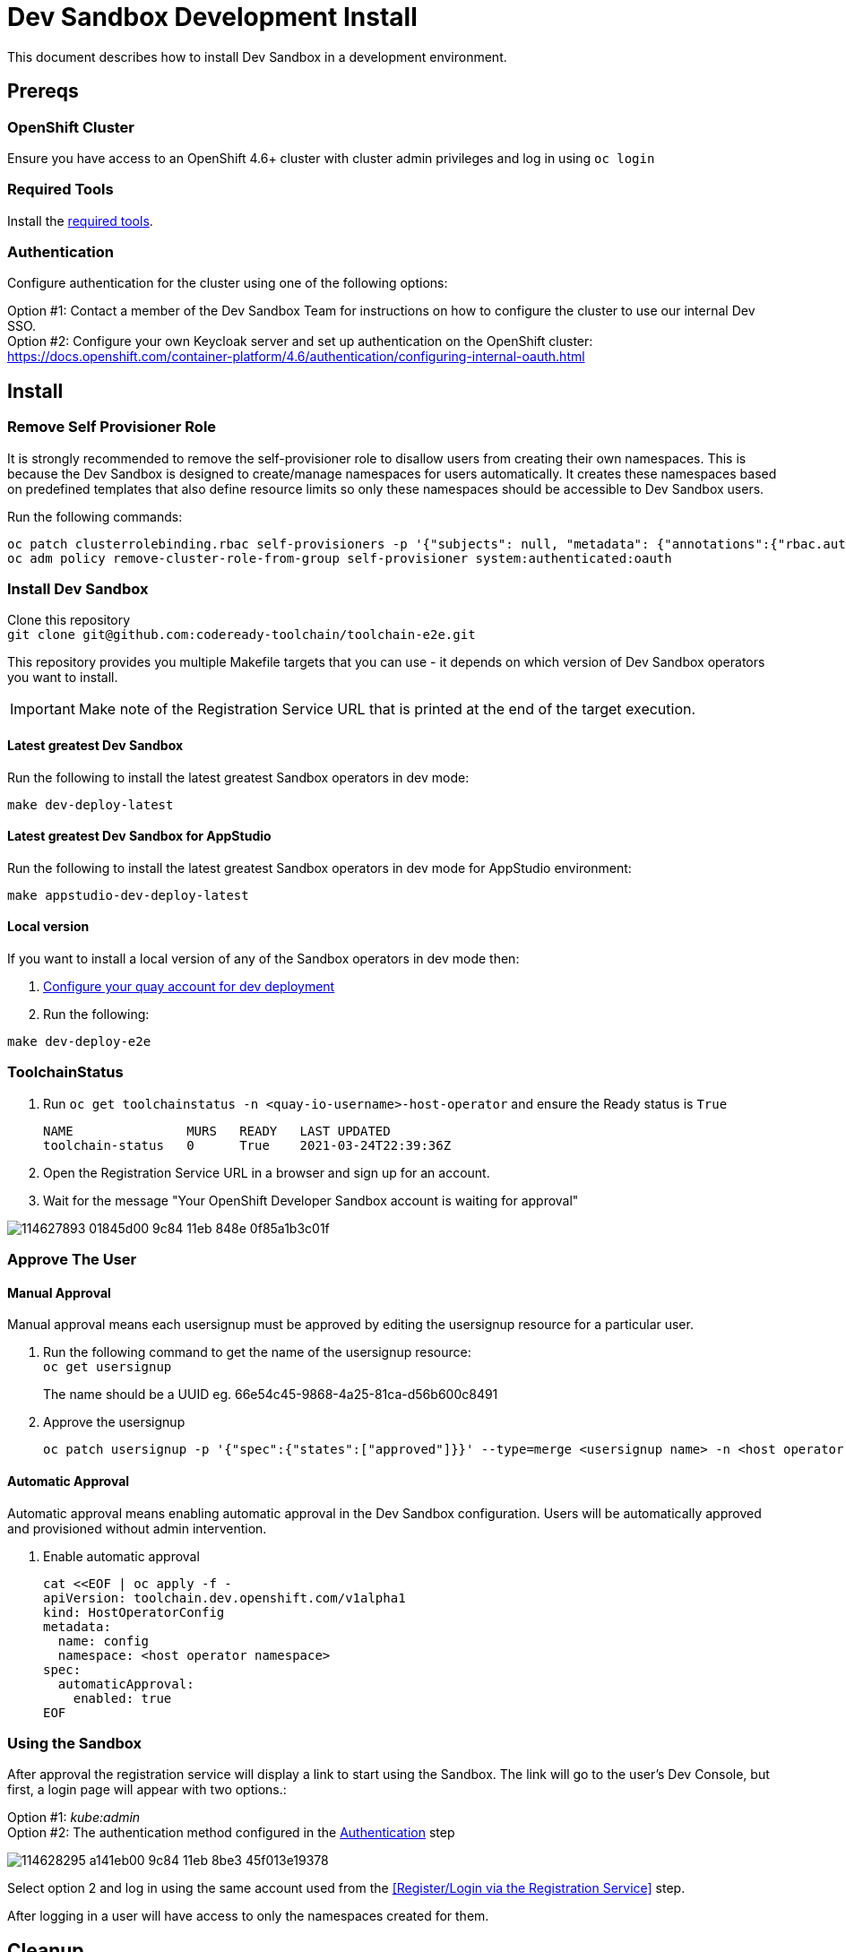 = Dev Sandbox Development Install

This document describes how to install Dev Sandbox in a development environment.

== Prereqs

=== OpenShift Cluster
Ensure you have access to an OpenShift 4.6+ cluster with cluster admin privileges and log in using `oc login`

=== Required Tools
Install the link:required_tools.adoc[required tools].

=== Authentication
Configure authentication for the cluster using one of the following options:

Option #1: Contact a member of the Dev Sandbox Team for instructions on how to configure the cluster to use our internal Dev SSO. +
Option #2: Configure your own Keycloak server and set up authentication on the OpenShift cluster: https://docs.openshift.com/container-platform/4.6/authentication/configuring-internal-oauth.html

== Install

=== Remove Self Provisioner Role

It is strongly recommended to remove the self-provisioner role to disallow users from creating their own namespaces. This is because the Dev Sandbox is designed to create/manage namespaces for users automatically. It creates these namespaces based on predefined templates that also define resource limits so only these namespaces should be accessible to Dev Sandbox users.

Run the following commands:
```
oc patch clusterrolebinding.rbac self-provisioners -p '{"subjects": null, "metadata": {"annotations":{"rbac.authorization.kubernetes.io/autoupdate": "false"}}}'
oc adm policy remove-cluster-role-from-group self-provisioner system:authenticated:oauth
```

=== Install Dev Sandbox
Clone this repository +
`+git clone git@github.com:codeready-toolchain/toolchain-e2e.git+`

This repository provides you multiple Makefile targets that you can use - it depends on which version of Dev Sandbox operators you want to install.

IMPORTANT: Make note of the Registration Service URL that is printed at the end of the target execution.

==== Latest greatest Dev Sandbox
Run the following to install the latest greatest Sandbox operators in dev mode:
```
make dev-deploy-latest
```

==== Latest greatest Dev Sandbox for AppStudio
Run the following to install the latest greatest Sandbox operators in dev mode for AppStudio environment:
```
make appstudio-dev-deploy-latest
```

==== Local version
If you want to install a local version of any of the Sandbox operators in dev mode then:

. link:quay.adoc[Configure your quay account for dev deployment]
. Run the following: +
```
make dev-deploy-e2e
```

=== ToolchainStatus
. Run `oc get toolchainstatus -n <quay-io-username>-host-operator` and ensure the Ready status is `True`
+
```
NAME               MURS   READY   LAST UPDATED
toolchain-status   0      True    2021-03-24T22:39:36Z
```

. Open the Registration Service URL in a browser and sign up for an account.

. Wait for the message "Your OpenShift Developer Sandbox account is waiting for approval"

image::https://user-images.githubusercontent.com/20015929/114627893-01845d00-9c84-11eb-848e-0f85a1b3c01f.png[]

=== Approve The User

==== Manual Approval

Manual approval means each usersignup must be approved by editing the usersignup resource for a particular user.

. Run the following command to get the name of the usersignup resource: +
`oc get usersignup` +
+
The name should be a UUID eg. 66e54c45-9868-4a25-81ca-d56b600c8491

. Approve the usersignup
+
```
oc patch usersignup -p '{"spec":{"states":["approved"]}}' --type=merge <usersignup name> -n <host operator namespace>
```

==== Automatic Approval

Automatic approval means enabling automatic approval in the Dev Sandbox configuration. Users will be automatically approved and provisioned without admin intervention.

. Enable automatic approval
+
```
cat <<EOF | oc apply -f -
apiVersion: toolchain.dev.openshift.com/v1alpha1
kind: HostOperatorConfig
metadata:
  name: config
  namespace: <host operator namespace>
spec:
  automaticApproval:
    enabled: true
EOF
```

=== Using the Sandbox

After approval the registration service will display a link to start using the Sandbox. The link will go to the user's Dev Console, but first, a login page will appear with two options.:

Option #1: _kube:admin_ +
Option #2: The authentication method configured in the <<Authentication>> step

image::https://user-images.githubusercontent.com/20015929/114628295-a141eb00-9c84-11eb-8be3-45f013e19378.png[]
Select option 2 and log in using the same account used from the <<Register/Login via the Registration Service>> step.

After logging in a user will have access to only the namespaces created for them.

== Cleanup
=== Remove Only Users and Their Namespaces

Run `make clean-users`

=== Remove All Sandbox-related Resources

Run `make clean-e2e-resources`
